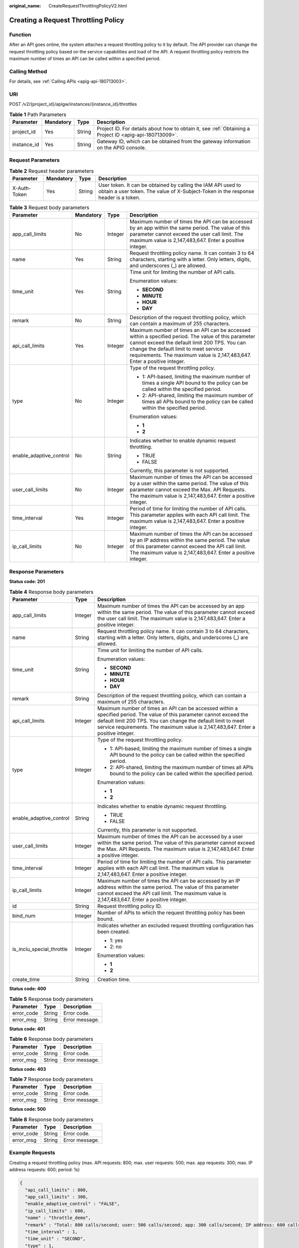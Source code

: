 :original_name: CreateRequestThrottlingPolicyV2.html

.. _CreateRequestThrottlingPolicyV2:

Creating a Request Throttling Policy
====================================

Function
--------

After an API goes online, the system attaches a request throttling policy to it by default. The API provider can change the request throttling policy based on the service capabilities and load of the API. A request throttling policy restricts the maximum number of times an API can be called within a specified period.

Calling Method
--------------

For details, see :ref:`Calling APIs <apig-api-180713003>`.

URI
---

POST /v2/{project_id}/apigw/instances/{instance_id}/throttles

.. table:: **Table 1** Path Parameters

   +-------------+-----------+--------+---------------------------------------------------------------------------------------------------------+
   | Parameter   | Mandatory | Type   | Description                                                                                             |
   +=============+===========+========+=========================================================================================================+
   | project_id  | Yes       | String | Project ID. For details about how to obtain it, see :ref:`Obtaining a Project ID <apig-api-180713009>`. |
   +-------------+-----------+--------+---------------------------------------------------------------------------------------------------------+
   | instance_id | Yes       | String | Gateway ID, which can be obtained from the gateway information on the APIG console.                     |
   +-------------+-----------+--------+---------------------------------------------------------------------------------------------------------+

Request Parameters
------------------

.. table:: **Table 2** Request header parameters

   +--------------+-----------+--------+----------------------------------------------------------------------------------------------------------------------------------------------------+
   | Parameter    | Mandatory | Type   | Description                                                                                                                                        |
   +==============+===========+========+====================================================================================================================================================+
   | X-Auth-Token | Yes       | String | User token. It can be obtained by calling the IAM API used to obtain a user token. The value of X-Subject-Token in the response header is a token. |
   +--------------+-----------+--------+----------------------------------------------------------------------------------------------------------------------------------------------------+

.. table:: **Table 3** Request body parameters

   +-------------------------+-----------------+-----------------+-----------------------------------------------------------------------------------------------------------------------------------------------------------------------------------------------------------------------------------------------------------------------------+
   | Parameter               | Mandatory       | Type            | Description                                                                                                                                                                                                                                                                 |
   +=========================+=================+=================+=============================================================================================================================================================================================================================================================================+
   | app_call_limits         | No              | Integer         | Maximum number of times the API can be accessed by an app within the same period. The value of this parameter cannot exceed the user call limit. The maximum value is 2,147,483,647. Enter a positive integer.                                                              |
   +-------------------------+-----------------+-----------------+-----------------------------------------------------------------------------------------------------------------------------------------------------------------------------------------------------------------------------------------------------------------------------+
   | name                    | Yes             | String          | Request throttling policy name. It can contain 3 to 64 characters, starting with a letter. Only letters, digits, and underscores (_) are allowed.                                                                                                                           |
   +-------------------------+-----------------+-----------------+-----------------------------------------------------------------------------------------------------------------------------------------------------------------------------------------------------------------------------------------------------------------------------+
   | time_unit               | Yes             | String          | Time unit for limiting the number of API calls.                                                                                                                                                                                                                             |
   |                         |                 |                 |                                                                                                                                                                                                                                                                             |
   |                         |                 |                 | Enumeration values:                                                                                                                                                                                                                                                         |
   |                         |                 |                 |                                                                                                                                                                                                                                                                             |
   |                         |                 |                 | -  **SECOND**                                                                                                                                                                                                                                                               |
   |                         |                 |                 |                                                                                                                                                                                                                                                                             |
   |                         |                 |                 | -  **MINUTE**                                                                                                                                                                                                                                                               |
   |                         |                 |                 |                                                                                                                                                                                                                                                                             |
   |                         |                 |                 | -  **HOUR**                                                                                                                                                                                                                                                                 |
   |                         |                 |                 |                                                                                                                                                                                                                                                                             |
   |                         |                 |                 | -  **DAY**                                                                                                                                                                                                                                                                  |
   +-------------------------+-----------------+-----------------+-----------------------------------------------------------------------------------------------------------------------------------------------------------------------------------------------------------------------------------------------------------------------------+
   | remark                  | No              | String          | Description of the request throttling policy, which can contain a maximum of 255 characters.                                                                                                                                                                                |
   +-------------------------+-----------------+-----------------+-----------------------------------------------------------------------------------------------------------------------------------------------------------------------------------------------------------------------------------------------------------------------------+
   | api_call_limits         | Yes             | Integer         | Maximum number of times an API can be accessed within a specified period. The value of this parameter cannot exceed the default limit 200 TPS. You can change the default limit to meet service requirements. The maximum value is 2,147,483,647. Enter a positive integer. |
   +-------------------------+-----------------+-----------------+-----------------------------------------------------------------------------------------------------------------------------------------------------------------------------------------------------------------------------------------------------------------------------+
   | type                    | No              | Integer         | Type of the request throttling policy.                                                                                                                                                                                                                                      |
   |                         |                 |                 |                                                                                                                                                                                                                                                                             |
   |                         |                 |                 | -  1: API-based, limiting the maximum number of times a single API bound to the policy can be called within the specified period.                                                                                                                                           |
   |                         |                 |                 |                                                                                                                                                                                                                                                                             |
   |                         |                 |                 | -  2: API-shared, limiting the maximum number of times all APIs bound to the policy can be called within the specified period.                                                                                                                                              |
   |                         |                 |                 |                                                                                                                                                                                                                                                                             |
   |                         |                 |                 | Enumeration values:                                                                                                                                                                                                                                                         |
   |                         |                 |                 |                                                                                                                                                                                                                                                                             |
   |                         |                 |                 | -  **1**                                                                                                                                                                                                                                                                    |
   |                         |                 |                 |                                                                                                                                                                                                                                                                             |
   |                         |                 |                 | -  **2**                                                                                                                                                                                                                                                                    |
   +-------------------------+-----------------+-----------------+-----------------------------------------------------------------------------------------------------------------------------------------------------------------------------------------------------------------------------------------------------------------------------+
   | enable_adaptive_control | No              | String          | Indicates whether to enable dynamic request throttling.                                                                                                                                                                                                                     |
   |                         |                 |                 |                                                                                                                                                                                                                                                                             |
   |                         |                 |                 | -  TRUE                                                                                                                                                                                                                                                                     |
   |                         |                 |                 |                                                                                                                                                                                                                                                                             |
   |                         |                 |                 | -  FALSE                                                                                                                                                                                                                                                                    |
   |                         |                 |                 |                                                                                                                                                                                                                                                                             |
   |                         |                 |                 | Currently, this parameter is not supported.                                                                                                                                                                                                                                 |
   +-------------------------+-----------------+-----------------+-----------------------------------------------------------------------------------------------------------------------------------------------------------------------------------------------------------------------------------------------------------------------------+
   | user_call_limits        | No              | Integer         | Maximum number of times the API can be accessed by a user within the same period. The value of this parameter cannot exceed the Max. API Requests. The maximum value is 2,147,483,647. Enter a positive integer.                                                            |
   +-------------------------+-----------------+-----------------+-----------------------------------------------------------------------------------------------------------------------------------------------------------------------------------------------------------------------------------------------------------------------------+
   | time_interval           | Yes             | Integer         | Period of time for limiting the number of API calls. This parameter applies with each API call limit. The maximum value is 2,147,483,647. Enter a positive integer.                                                                                                         |
   +-------------------------+-----------------+-----------------+-----------------------------------------------------------------------------------------------------------------------------------------------------------------------------------------------------------------------------------------------------------------------------+
   | ip_call_limits          | No              | Integer         | Maximum number of times the API can be accessed by an IP address within the same period. The value of this parameter cannot exceed the API call limit. The maximum value is 2,147,483,647. Enter a positive integer.                                                        |
   +-------------------------+-----------------+-----------------+-----------------------------------------------------------------------------------------------------------------------------------------------------------------------------------------------------------------------------------------------------------------------------+

Response Parameters
-------------------

**Status code: 201**

.. table:: **Table 4** Response body parameters

   +---------------------------+-----------------------+-----------------------------------------------------------------------------------------------------------------------------------------------------------------------------------------------------------------------------------------------------------------------------+
   | Parameter                 | Type                  | Description                                                                                                                                                                                                                                                                 |
   +===========================+=======================+=============================================================================================================================================================================================================================================================================+
   | app_call_limits           | Integer               | Maximum number of times the API can be accessed by an app within the same period. The value of this parameter cannot exceed the user call limit. The maximum value is 2,147,483,647. Enter a positive integer.                                                              |
   +---------------------------+-----------------------+-----------------------------------------------------------------------------------------------------------------------------------------------------------------------------------------------------------------------------------------------------------------------------+
   | name                      | String                | Request throttling policy name. It can contain 3 to 64 characters, starting with a letter. Only letters, digits, and underscores (_) are allowed.                                                                                                                           |
   +---------------------------+-----------------------+-----------------------------------------------------------------------------------------------------------------------------------------------------------------------------------------------------------------------------------------------------------------------------+
   | time_unit                 | String                | Time unit for limiting the number of API calls.                                                                                                                                                                                                                             |
   |                           |                       |                                                                                                                                                                                                                                                                             |
   |                           |                       | Enumeration values:                                                                                                                                                                                                                                                         |
   |                           |                       |                                                                                                                                                                                                                                                                             |
   |                           |                       | -  **SECOND**                                                                                                                                                                                                                                                               |
   |                           |                       |                                                                                                                                                                                                                                                                             |
   |                           |                       | -  **MINUTE**                                                                                                                                                                                                                                                               |
   |                           |                       |                                                                                                                                                                                                                                                                             |
   |                           |                       | -  **HOUR**                                                                                                                                                                                                                                                                 |
   |                           |                       |                                                                                                                                                                                                                                                                             |
   |                           |                       | -  **DAY**                                                                                                                                                                                                                                                                  |
   +---------------------------+-----------------------+-----------------------------------------------------------------------------------------------------------------------------------------------------------------------------------------------------------------------------------------------------------------------------+
   | remark                    | String                | Description of the request throttling policy, which can contain a maximum of 255 characters.                                                                                                                                                                                |
   +---------------------------+-----------------------+-----------------------------------------------------------------------------------------------------------------------------------------------------------------------------------------------------------------------------------------------------------------------------+
   | api_call_limits           | Integer               | Maximum number of times an API can be accessed within a specified period. The value of this parameter cannot exceed the default limit 200 TPS. You can change the default limit to meet service requirements. The maximum value is 2,147,483,647. Enter a positive integer. |
   +---------------------------+-----------------------+-----------------------------------------------------------------------------------------------------------------------------------------------------------------------------------------------------------------------------------------------------------------------------+
   | type                      | Integer               | Type of the request throttling policy.                                                                                                                                                                                                                                      |
   |                           |                       |                                                                                                                                                                                                                                                                             |
   |                           |                       | -  1: API-based, limiting the maximum number of times a single API bound to the policy can be called within the specified period.                                                                                                                                           |
   |                           |                       |                                                                                                                                                                                                                                                                             |
   |                           |                       | -  2: API-shared, limiting the maximum number of times all APIs bound to the policy can be called within the specified period.                                                                                                                                              |
   |                           |                       |                                                                                                                                                                                                                                                                             |
   |                           |                       | Enumeration values:                                                                                                                                                                                                                                                         |
   |                           |                       |                                                                                                                                                                                                                                                                             |
   |                           |                       | -  **1**                                                                                                                                                                                                                                                                    |
   |                           |                       |                                                                                                                                                                                                                                                                             |
   |                           |                       | -  **2**                                                                                                                                                                                                                                                                    |
   +---------------------------+-----------------------+-----------------------------------------------------------------------------------------------------------------------------------------------------------------------------------------------------------------------------------------------------------------------------+
   | enable_adaptive_control   | String                | Indicates whether to enable dynamic request throttling.                                                                                                                                                                                                                     |
   |                           |                       |                                                                                                                                                                                                                                                                             |
   |                           |                       | -  TRUE                                                                                                                                                                                                                                                                     |
   |                           |                       |                                                                                                                                                                                                                                                                             |
   |                           |                       | -  FALSE                                                                                                                                                                                                                                                                    |
   |                           |                       |                                                                                                                                                                                                                                                                             |
   |                           |                       | Currently, this parameter is not supported.                                                                                                                                                                                                                                 |
   +---------------------------+-----------------------+-----------------------------------------------------------------------------------------------------------------------------------------------------------------------------------------------------------------------------------------------------------------------------+
   | user_call_limits          | Integer               | Maximum number of times the API can be accessed by a user within the same period. The value of this parameter cannot exceed the Max. API Requests. The maximum value is 2,147,483,647. Enter a positive integer.                                                            |
   +---------------------------+-----------------------+-----------------------------------------------------------------------------------------------------------------------------------------------------------------------------------------------------------------------------------------------------------------------------+
   | time_interval             | Integer               | Period of time for limiting the number of API calls. This parameter applies with each API call limit. The maximum value is 2,147,483,647. Enter a positive integer.                                                                                                         |
   +---------------------------+-----------------------+-----------------------------------------------------------------------------------------------------------------------------------------------------------------------------------------------------------------------------------------------------------------------------+
   | ip_call_limits            | Integer               | Maximum number of times the API can be accessed by an IP address within the same period. The value of this parameter cannot exceed the API call limit. The maximum value is 2,147,483,647. Enter a positive integer.                                                        |
   +---------------------------+-----------------------+-----------------------------------------------------------------------------------------------------------------------------------------------------------------------------------------------------------------------------------------------------------------------------+
   | id                        | String                | Request throttling policy ID.                                                                                                                                                                                                                                               |
   +---------------------------+-----------------------+-----------------------------------------------------------------------------------------------------------------------------------------------------------------------------------------------------------------------------------------------------------------------------+
   | bind_num                  | Integer               | Number of APIs to which the request throttling policy has been bound.                                                                                                                                                                                                       |
   +---------------------------+-----------------------+-----------------------------------------------------------------------------------------------------------------------------------------------------------------------------------------------------------------------------------------------------------------------------+
   | is_inclu_special_throttle | Integer               | Indicates whether an excluded request throttling configuration has been created.                                                                                                                                                                                            |
   |                           |                       |                                                                                                                                                                                                                                                                             |
   |                           |                       | -  1: yes                                                                                                                                                                                                                                                                   |
   |                           |                       |                                                                                                                                                                                                                                                                             |
   |                           |                       | -  2: no                                                                                                                                                                                                                                                                    |
   |                           |                       |                                                                                                                                                                                                                                                                             |
   |                           |                       | Enumeration values:                                                                                                                                                                                                                                                         |
   |                           |                       |                                                                                                                                                                                                                                                                             |
   |                           |                       | -  **1**                                                                                                                                                                                                                                                                    |
   |                           |                       |                                                                                                                                                                                                                                                                             |
   |                           |                       | -  **2**                                                                                                                                                                                                                                                                    |
   +---------------------------+-----------------------+-----------------------------------------------------------------------------------------------------------------------------------------------------------------------------------------------------------------------------------------------------------------------------+
   | create_time               | String                | Creation time.                                                                                                                                                                                                                                                              |
   +---------------------------+-----------------------+-----------------------------------------------------------------------------------------------------------------------------------------------------------------------------------------------------------------------------------------------------------------------------+

**Status code: 400**

.. table:: **Table 5** Response body parameters

   ========== ====== ==============
   Parameter  Type   Description
   ========== ====== ==============
   error_code String Error code.
   error_msg  String Error message.
   ========== ====== ==============

**Status code: 401**

.. table:: **Table 6** Response body parameters

   ========== ====== ==============
   Parameter  Type   Description
   ========== ====== ==============
   error_code String Error code.
   error_msg  String Error message.
   ========== ====== ==============

**Status code: 403**

.. table:: **Table 7** Response body parameters

   ========== ====== ==============
   Parameter  Type   Description
   ========== ====== ==============
   error_code String Error code.
   error_msg  String Error message.
   ========== ====== ==============

**Status code: 500**

.. table:: **Table 8** Response body parameters

   ========== ====== ==============
   Parameter  Type   Description
   ========== ====== ==============
   error_code String Error code.
   error_msg  String Error message.
   ========== ====== ==============

Example Requests
----------------

Creating a request throttling policy (max. API requests: 800; max. user requests: 500; max. app requests: 300; max. IP address requests: 600; period: 1s)

.. code-block::

   {
     "api_call_limits" : 800,
     "app_call_limits" : 300,
     "enable_adaptive_control" : "FALSE",
     "ip_call_limits" : 600,
     "name" : "throttle_demo",
     "remark" : "Total: 800 calls/second; user: 500 calls/second; app: 300 calls/second; IP address: 600 calls/second",
     "time_interval" : 1,
     "time_unit" : "SECOND",
     "type" : 1,
     "user_call_limits" : 500
   }

Example Responses
-----------------

**Status code: 201**

Created

.. code-block::

   {
     "name" : "throttle_demo",
     "create_time" : "2020-07-31T08:44:02.205366118Z",
     "remark" : "Total: 800 calls/second; user: 500 calls/second; app: 300 calls/second; IP address: 600 calls/second",
     "type" : 1,
     "time_interval" : 1,
     "ip_call_limits" : 600,
     "app_call_limits" : 300,
     "time_unit" : "SECOND",
     "api_call_limits" : 800,
     "id" : "3437448ad06f4e0c91a224183116e965",
     "user_call_limits" : 500,
     "enable_adaptive_control" : "FALSE",
     "bind_num" : 0,
     "is_inclu_special_throttle" : 2
   }

**Status code: 400**

Bad Request

.. code-block::

   {
     "error_code" : "APIG.2011",
     "error_msg" : "Invalid parameter value,parameterName:name. Please refer to the support documentation"
   }

**Status code: 401**

Unauthorized

.. code-block::

   {
     "error_code" : "APIG.1002",
     "error_msg" : "Incorrect token or token resolution failed"
   }

**Status code: 403**

Forbidden

.. code-block::

   {
     "error_code" : "APIG.1005",
     "error_msg" : "No permissions to request this method"
   }

**Status code: 500**

Internal Server Error

.. code-block::

   {
     "error_code" : "APIG.9999",
     "error_msg" : "System error"
   }

Status Codes
------------

=========== =====================
Status Code Description
=========== =====================
201         Created
400         Bad Request
401         Unauthorized
403         Forbidden
500         Internal Server Error
=========== =====================

Error Codes
-----------

See :ref:`Error Codes <errorcode>`.
